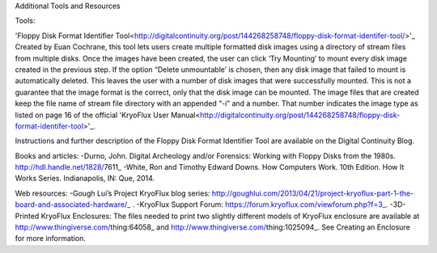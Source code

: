 Additional Tools and Resources

Tools:

'Floppy Disk Format Identifier Tool<http://digitalcontinuity.org/post/144268258748/floppy-disk-format-identifer-tool/>'_
Created by Euan Cochrane, this tool lets users create multiple formatted disk images using a directory of stream files from multiple disks.  Once the images have been created, the user can click ‘Try Mounting’ to mount every disk image created in the previous step.  If the option “Delete unmountable’ is chosen, then any disk image that failed to mount is automatically deleted.  This leaves the user with a number of disk images that were successfully mounted.  This is not a guarantee that the image format is the correct, only that the disk image can be mounted.  The image files that are created keep the file name of stream file directory with an appended “-i” and a number.  That number indicates the image type as listed on page 16 of the official 'KryoFlux User Manual<http://digitalcontinuity.org/post/144268258748/floppy-disk-format-identifer-tool>'_.

Instructions and further description of the Floppy Disk Format Identifier Tool are available on the Digital Continuity Blog.

Books and articles:
-Durno, John. Digital Archeology and/or Forensics: Working with Floppy Disks from the 1980s. http://hdl.handle.net/1828/7611_
-White, Ron and Timothy Edward Downs. How Computers Work. 10th Edition. How It Works Series. Indianapolis, IN: Que, 2014.

Web resources:
-Gough Lui’s Project KryoFlux blog series: http://goughlui.com/2013/04/21/project-kryoflux-part-1-the-board-and-associated-hardware/_ .
-KryoFlux Support Forum: https://forum.kryoflux.com/viewforum.php?f=3_. 
-3D-Printed KryoFlux Enclosures: The files needed to print two slightly different models of KryoFlux enclosure are available at http://www.thingiverse.com/thing:64058_ and http://www.thingiverse.com/thing:1025094_. See Creating an Enclosure for more information.
